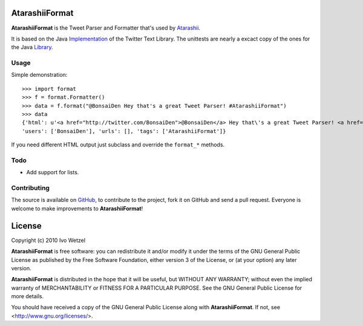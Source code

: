 AtarashiiFormat
===============

**AtarashiiFormat** is the Tweet Parser and Formatter that's used by Atarashii_.

It is based on the Java Implementation_ of the Twitter Text Library.
The unittests are nearly a excact copy of the ones for the Java Library_.

.. _Implementation: http://github.com/mzsanford/twitter-text-java
.. _Library: http://github.com/mzsanford/twitter-text-conformance/blob/master/autolink.yml
.. _Atarashii: http://github.com/BonsaiDen/Atarashii/


Usage
-----

Simple demonstration::

    >>> import format
    >>> f = format.Formatter()
    >>> data = f.format("@BonsaiDen Hey that's a great Tweet Parser! #AtarashiiFormat")
    >>> data
    {'html': u'<a href="http://twitter.com/BonsaiDen">@BonsaiDen</a> Hey that\'s a great Tweet Parser! <a href="http://search.twitter.com/search?q=%23AtarashiiFormat">#AtarashiiFormat</a>',
    'users': ['BonsaiDen'], 'urls': [], 'tags': ['AtarashiiFormat']}



If you need different HTML output just subclass and override the ``format_*`` methods.


Todo
----

- Add support for lists.


Contributing
------------

The source is available on GitHub_, to
contribute to the project, fork it on GitHub and send a pull request.
Everyone is welcome to make improvements to **AtarashiiFormat**!

.. _GitHub: http://github.com/BonsaiDen/AtarashiiFormat

License
=======

Copyright (c) 2010 Ivo Wetzel

**AtarashiiFormat** is free software: you can redistribute it and/or 
modify it under the terms of the GNU General Public License as published by
the Free Software Foundation, either version 3 of the License, or
(at your option) any later version.

**AtarashiiFormat** is distributed in the hope that it will be useful,
but WITHOUT ANY WARRANTY; without even the implied warranty of
MERCHANTABILITY or FITNESS FOR A PARTICULAR PURPOSE.  See the
GNU General Public License for more details.

You should have received a copy of the GNU General Public License along with
**AtarashiiFormat**. If not, see <http://www.gnu.org/licenses/>.

